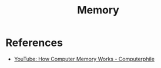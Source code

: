 :PROPERTIES:
:ID:       fffcd4b9-6a2e-4ee6-861b-c1104aea24b1
:END:
#+title: Memory

* References
+ [[yt:XETZoRYdtkw][YouTube: How Computer Memory Works - Computerphile]]
